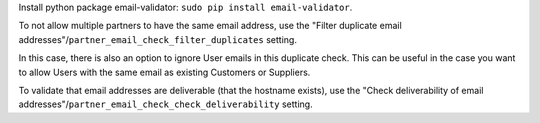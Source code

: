 Install python package email-validator: ``sudo pip install email-validator``.

To not allow multiple partners to have the same email address, use the
"Filter duplicate email addresses"/``partner_email_check_filter_duplicates``
setting.

In this case, there is also an option to ignore User emails in this duplicate check.
This can be useful in the case you want to allow Users with the same email as existing
Customers or Suppliers.

To validate that email addresses are deliverable (that the hostname exists),
use the "Check deliverability of email addresses"/``partner_email_check_check_deliverability``
setting.
